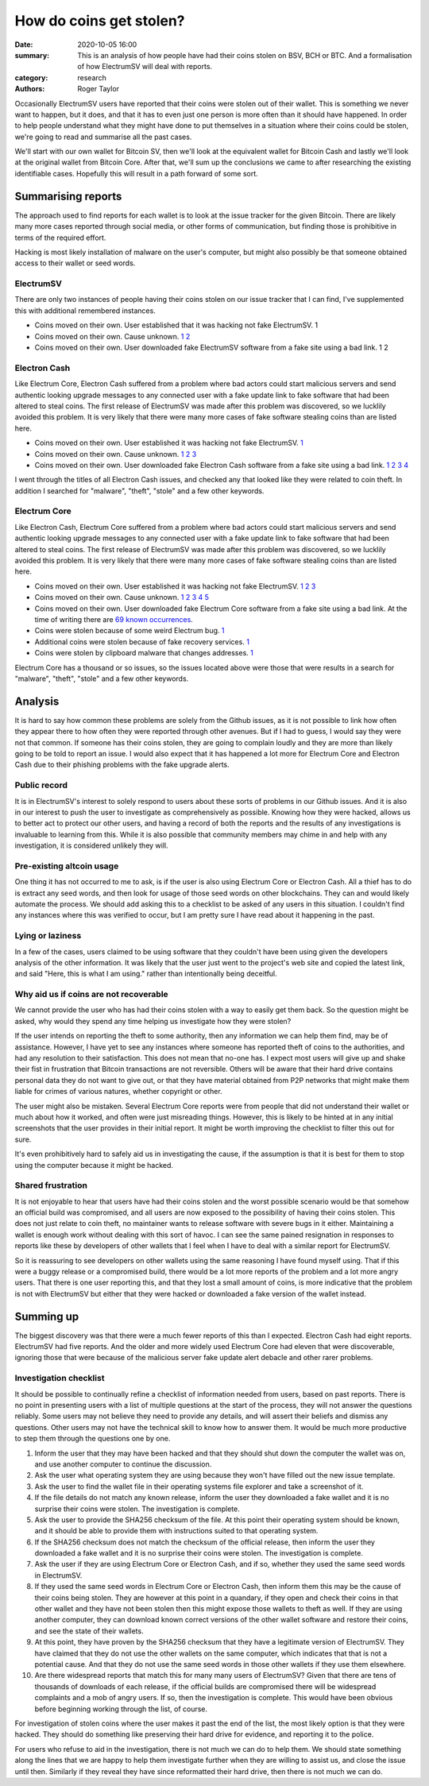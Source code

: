 How do coins get stolen?
========================

:date: 2020-10-05 16:00
:summary: This is an analysis of how people have had their coins stolen on BSV, BCH or BTC. And a formalisation of how ElectrumSV will deal with reports.
:category: research
:authors: Roger Taylor

Occasionally ElectrumSV users have reported that their coins were stolen out of their wallet.
This is something we never want to happen, but it does, and that it has to even just one person
is more often than it should have happened. In order to help people understand what they might
have done to put themselves in a situation where their coins could be stolen, we're going to read
and summarise all the past cases.

We'll start with our own wallet for Bitcoin SV, then we'll look at the equivalent wallet for
Bitcoin Cash and lastly we'll look at the original wallet from Bitcoin Core. After that, we'll
sum up the conclusions we came to after researching the existing identifiable cases. Hopefully
this will result in a path forward of some sort.

Summarising reports
-------------------

The approach used to find reports for each wallet is to look at the issue tracker for the given
Bitcoin. There are likely many more cases reported through social media, or other forms of
communication, but finding those is prohibitive in terms of the required effort.

Hacking is most likely installation of malware on the user's computer, but might also possibly
be that someone obtained access to their wallet or seed words.

ElectrumSV
~~~~~~~~~~

There are only two instances of people having their coins stolen on our issue tracker that I can
find, I've supplemented this with additional remembered instances.

- Coins moved on their own. User established that it was hacking not fake ElectrumSV. 1
- Coins moved on their own. Cause unknown. `1`__ `2`__
- Coins moved on their own. User downloaded fake ElectrumSV software from a fake site using a bad
  link. 1 2

__ https://github.com/electrumsv/electrumsv/issues/200
__ https://github.com/electrumsv/electrumsv/issues/528

Electron Cash
~~~~~~~~~~~~~

Like Electrum Core, Electron Cash suffered from a problem where bad actors could start malicious
servers and send authentic looking upgrade messages to any connected user with a fake update
link to fake software that had been altered to steal coins. The first release of ElectrumSV was
made after this problem was discovered, so we lucklily avoided this problem. It is very likely that
there were many more cases of fake software stealing coins than are listed here.

- Coins moved on their own. User established it was hacking not fake ElectrumSV. `1`__
- Coins moved on their own. Cause unknown. `1`__ `2`__ `3`__
- Coins moved on their own. User downloaded fake Electron Cash software from a fake site using a
  bad link. `1`__ `2`__ `3`__ `4`__

__ https://github.com/Electron-Cash/Electron-Cash/issues/1433

__ https://github.com/Electron-Cash/Electron-Cash/issues/1141
__ https://github.com/Electron-Cash/Electron-Cash/issues/1687
__ https://github.com/Electron-Cash/Electron-Cash/issues/73

__ https://github.com/Electron-Cash/Electron-Cash/issues/280
__ https://github.com/Electron-Cash/Electron-Cash/issues/966
__ https://github.com/Electron-Cash/Electron-Cash/issues/1288
__ https://github.com/Electron-Cash/Electron-Cash/issues/997

I went through the titles of all Electron Cash issues, and checked any that looked like they were
related to coin theft. In addition I searched for "malware", "theft", "stole" and a few other
keywords.

Electrum Core
~~~~~~~~~~~~~

Like Electron Cash, Electrum Core suffered from a problem where bad actors could start malicious
servers and send authentic looking upgrade messages to any connected user with a fake update
link to fake software that had been altered to steal coins. The first release of ElectrumSV was
made after this problem was discovered, so we lucklily avoided this problem. It is very likely that
there were many more cases of fake software stealing coins than are listed here.

- Coins moved on their own. User established it was hacking not fake ElectrumSV. `1`__ `2`__
  `3`__
- Coins moved on their own. Cause unknown. `1`__ `2`__ `3`__ `4`__ `5`__
- Coins moved on their own. User downloaded fake Electrum Core software from a fake site using a
  bad link. At the time of writing there are `69 known occurrences`__.
- Coins were stolen because of some weird Electrum bug. `1`__
- Additional coins were stolen because of fake recovery services. `1`__
- Coins were stolen by clipboard malware that changes addresses. `1`__

__ https://github.com/spesmilo/electrum/issues/5225
__ https://github.com/spesmilo/electrum/issues/2740
__ https://github.com/spesmilo/electrum/issues/834

__ https://github.com/spesmilo/electrum/issues/3976
__ https://github.com/spesmilo/electrum/issues/2699
__ https://github.com/spesmilo/electrum/issues/2131
__ https://github.com/spesmilo/electrum/issues/2705
__ https://github.com/spesmilo/electrum/issues/3034

__ https://github.com/spesmilo/electrum/issues?q=label%3Aphishing+is%3Aclosed

__ https://github.com/spesmilo/electrum/issues/613

__ https://github.com/spesmilo/electrum/issues/3238

__ https://github.com/spesmilo/electrum/issues/6091

Electrum Core has a thousand or so issues, so the issues located above were those that were
results in a search for "malware", "theft", "stole" and a few other keywords.

Analysis
--------

It is hard to say how common these problems are solely from the Github issues, as it is not
possible to link how often they appear there to how often they were reported through other
avenues. But if I had to guess, I would say they were not that common. If someone has their
coins stolen, they are going to complain loudly and they are more than likely going to be told
to report an issue. I would also expect that it has happened a lot more for Electrum Core and
Electron Cash due to their phishing problems with the fake upgrade alerts.

Public record
~~~~~~~~~~~~~

It is in ElectrumSV's interest to solely respond to users about these sorts of problems in our
Github issues. And it is also in our interest to push the user to investigate as comprehensively
as possible. Knowing how they were hacked, allows us to better act to protect our other users,
and having a record of both the reports and the results of any investigations is invaluable
to learning from this. While it is also possible that community members may chime in and help
with any investigation, it is considered unlikely they will.

Pre-existing altcoin usage
~~~~~~~~~~~~~~~~~~~~~~~~~~

One thing it has not occurred to me to ask, is if the user is also using Electrum Core
or Electron Cash. All a thief has to do is extract any seed words, and then look for usage of those
seed words on other blockchains. They can and would likely automate the process. We should add
asking this to a checklist to be asked of any users in this situation. I couldn't find any
instances where this was verified to occur, but I am pretty sure I have read about it happening
in the past.

Lying or laziness
~~~~~~~~~~~~~~~~~

In a few of the cases, users claimed to be using software that they couldn't have been using
given the developers analysis of the other information. It was likely that the user just went to
the project's web site and copied the latest link, and said "Here, this is what I am using."
rather than intentionally being deceitful.

Why aid us if coins are not recoverable
~~~~~~~~~~~~~~~~~~~~~~~~~~~~~~~~~~~~~~~

We cannot provide the user who has had their coins stolen with a way to easily get them back.
So the question might be asked, why would they spend any time helping us investigate how they
were stolen?

If the user intends on reporting the theft to some authority, then any information we can help
them find, may be of assistance. However, I have yet to see any instances where someone has
reported theft of coins to the authorities, and had any resolution to their satisfaction. This
does not mean that no-one has. I expect most users will give up and shake their fist in
frustration that Bitcoin transactions are not reversible. Others will be aware that their
hard drive contains personal data they do not want to give out, or that they have material
obtained from P2P networks that might make them liable for crimes of various natures, whether
copyright or other.

The user might also be mistaken. Several Electrum Core reports were from people that did not
understand their wallet or much about how it worked, and often were just misreading things.
However, this is likely to be hinted at in any initial screenshots that the user provides in
their initial report. It might be worth improving the checklist to filter this out for sure.

It's even prohibitively hard to safely aid us in investigating the cause, if the assumption
is that it is best for them to stop using the computer because it might be hacked.

Shared frustration
~~~~~~~~~~~~~~~~~~

It is not enjoyable to hear that users have had their coins stolen and the worst possible scenario
would be that somehow an official build was compromised, and all users are now exposed to the
possibility of having their coins stolen. This does not just relate to coin theft, no maintainer
wants to release software with severe bugs in it either. Maintaining a wallet is enough work
without dealing with this sort of havoc. I can see the same pained resignation in responses to
reports like these by developers of other wallets that I feel when I have to deal with a similar
report for ElectrumSV.

So it is reassuring to see developers on other wallets using the same reasoning I have found myself
using. That if this were a buggy release or a compromised build, there would be a lot more reports
of the problem and a lot more angry users. That there is one user reporting this, and that
they lost a small amount of coins, is more indicative that the problem is not with ElectrumSV but
either that they were hacked or downloaded a fake version of the wallet instead.

Summing up
----------

The biggest discovery was that there were a much fewer reports of this than I expected. Electron
Cash had eight reports. ElectrumSV had five reports. And the older and more widely used Electrum
Core had eleven that were discoverable, ignoring those that were because of the malicious server
fake update alert debacle and other rarer problems.

Investigation checklist
~~~~~~~~~~~~~~~~~~~~~~~

It should be possible to continually refine a checklist of information needed from users, based
on past reports. There is no point in presenting users with a list of multiple questions at the
start of the process, they will not answer the questions reliably. Some users may not believe they
need to provide any details, and will assert their beliefs and dismiss any questions. Other users
may not have the technical skill to know how to answer them. It would be much more productive to
step them through the questions one by one.

1. Inform the user that they may have been hacked and that they should shut down the computer the
   wallet was on, and use another computer to continue the discussion.
2. Ask the user what operating system they are using because they won't have filled out the
   new issue template.
3. Ask the user to find the wallet file in their operating systems file explorer and take a
   screenshot of it.
4. If the file details do not match any known release, inform the user they downloaded a fake
   wallet and it is no surprise their coins were stolen. The investigation is complete.
5. Ask the user to provide the SHA256 checksum of the file. At this point their operating
   system should be known, and it should be able to provide them with instructions suited to
   that operating system.
6. If the SHA256 checksum does not match the checksum of the official release, then inform the user
   they downloaded a fake wallet and it is no surprise their coins were stolen. The investigation
   is complete.
7. Ask the user if they are using Electrum Core or Electron Cash, and if so, whether they used the
   same seed words in ElectrumSV.
8. If they used the same seed words in Electrum Core or Electron Cash, then inform them this may
   be the cause of their coins being stolen. They are however at this point in a quandary, if
   they open and check their coins in that other wallet and they have not been stolen then this
   might expose those wallets to theft as well. If they are using another computer, they can
   download known correct versions of the other wallet software and restore their coins, and see
   the state of their wallets.
9. At this point, they have proven by the SHA256 checksum that they have a legitimate version of
   ElectrumSV. They have claimed that they do not use the other wallets on the same computer,
   which indicates that that is not a potential cause. And that they do not use the same seed
   words in those other wallets if they use them elsewhere.
10. Are there widespread reports that match this for many many users of ElectrumSV? Given that
    there are tens of thousands of downloads of each release, if the official builds are
    compromised there will be widespread complaints and a mob of angry users. If so, then the
    investigation is complete. This would have been obvious before beginning working through
    the list, of course.

For investigation of stolen coins where the user makes it past the end of the list, the most
likely option is that they were hacked. They should do something like preserving their hard
drive for evidence, and reporting it to the police.

For users who refuse to aid in the investigation, there is not much we can do to help them. We
should state something along the lines that we are happy to help them investigate further when
they are willing to assist us, and close the issue until then. Similarly if they reveal they
have since reformatted their hard drive, then there is not much we can do.
